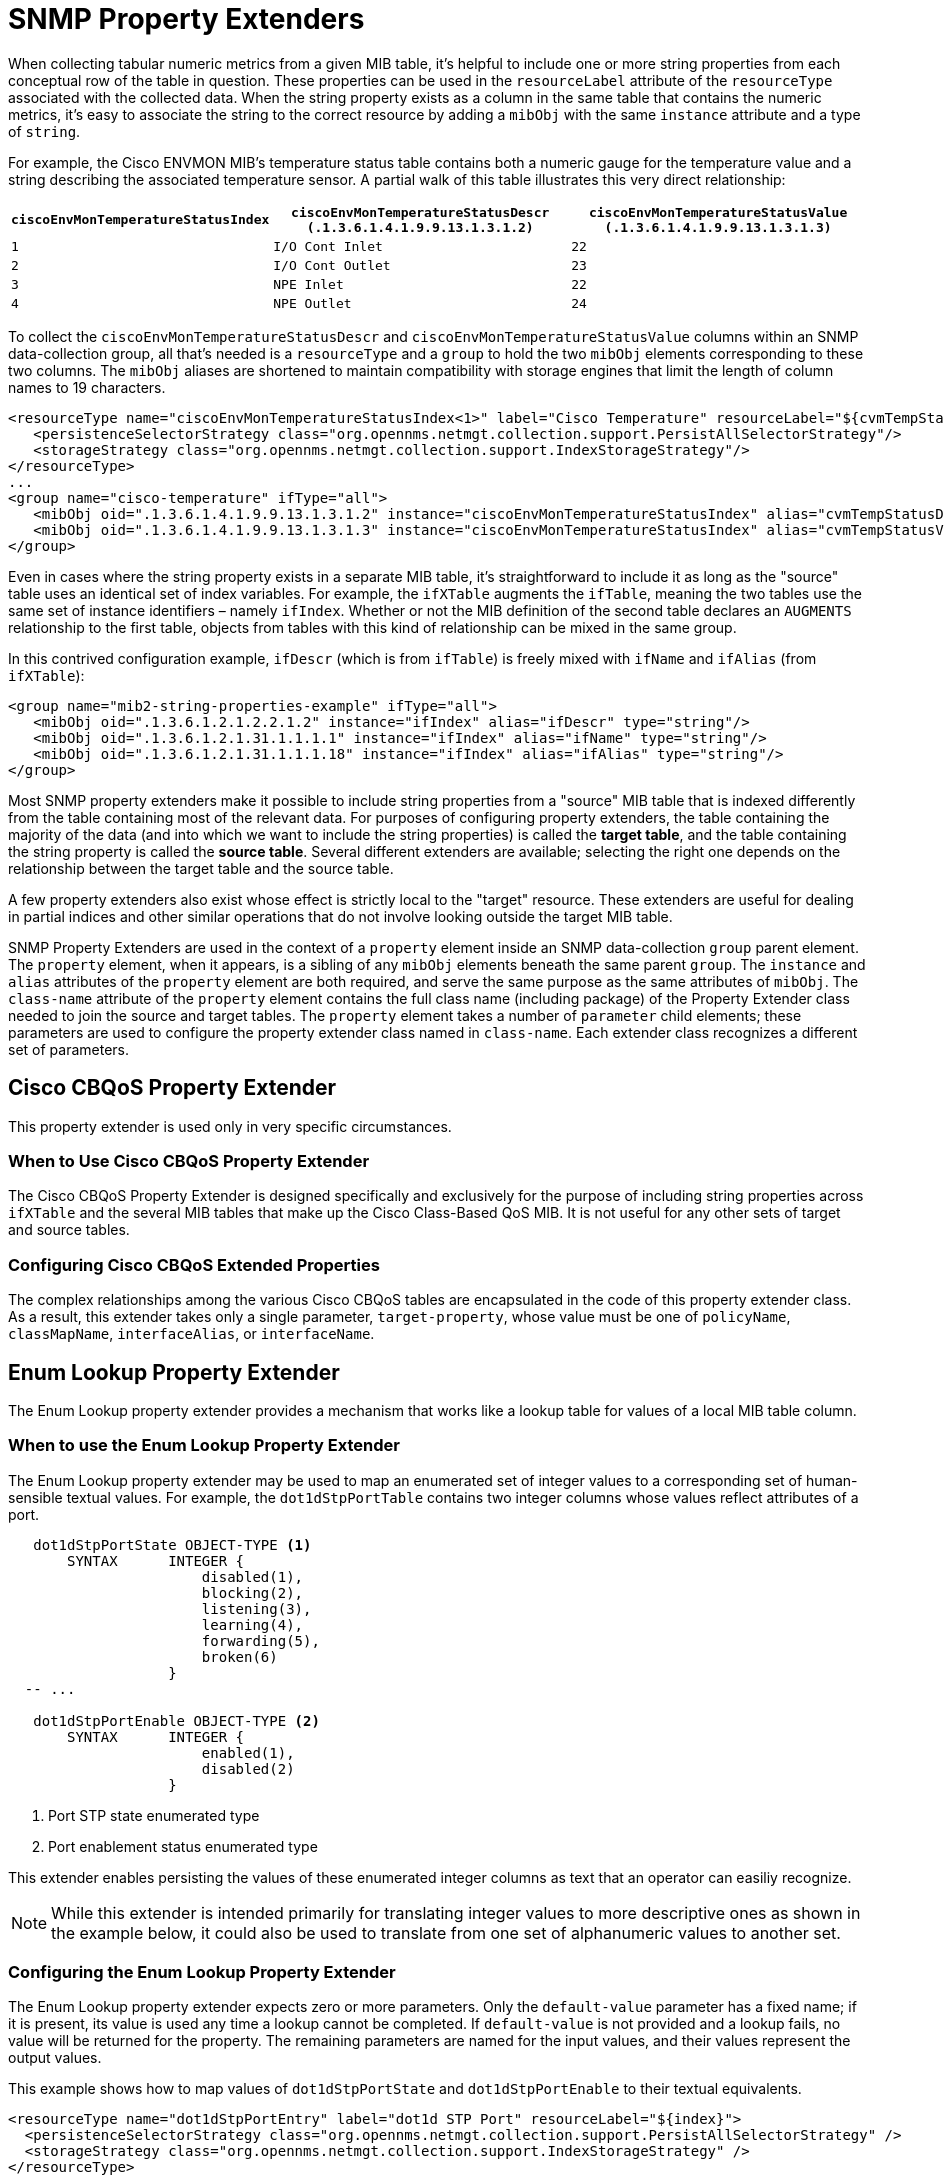 
= SNMP Property Extenders

When collecting tabular numeric metrics from a given MIB table, it's helpful to include one or more string properties from each conceptual row of the table in question.
These properties can be used in the `resourceLabel` attribute of the `resourceType` associated with the collected data.
When the string property exists as a column in the same table that contains the numeric metrics, it's easy to associate the string to the correct resource by adding a `mibObj` with the same `instance` attribute and a type of `string`.

For example, the Cisco ENVMON MIB's temperature status table contains both a numeric gauge for the temperature value and a string describing the associated temperature sensor.
A partial walk of this table illustrates this very direct relationship:

[options="header, autowidth"]
|===
| `ciscoEnvMonTemperatureStatusIndex` | `ciscoEnvMonTemperatureStatusDescr (.1.3.6.1.4.1.9.9.13.1.3.1.2)` | `ciscoEnvMonTemperatureStatusValue (.1.3.6.1.4.1.9.9.13.1.3.1.3)`
| `1` | `I/O Cont Inlet` | `22`
| `2` | `I/O Cont Outlet` | `23`
| `3` | `NPE Inlet` | `22`
| `4` | `NPE Outlet` | `24`
|===

To collect the `ciscoEnvMonTemperatureStatusDescr` and `ciscoEnvMonTemperatureStatusValue` columns within an SNMP data-collection group, all that's needed is a `resourceType` and a `group` to hold the two `mibObj` elements corresponding to these two columns.
The `mibObj` aliases are shortened to maintain compatibility with storage engines that limit the length of column names to 19 characters.

[source, xml]
----
<resourceType name="ciscoEnvMonTemperatureStatusIndex<1>" label="Cisco Temperature" resourceLabel="${cvmTempStatusDescr} (index ${index})">
   <persistenceSelectorStrategy class="org.opennms.netmgt.collection.support.PersistAllSelectorStrategy"/>
   <storageStrategy class="org.opennms.netmgt.collection.support.IndexStorageStrategy"/>
</resourceType>
...
<group name="cisco-temperature" ifType="all">
   <mibObj oid=".1.3.6.1.4.1.9.9.13.1.3.1.2" instance="ciscoEnvMonTemperatureStatusIndex" alias="cvmTempStatusDescr" type="string"/>
   <mibObj oid=".1.3.6.1.4.1.9.9.13.1.3.1.3" instance="ciscoEnvMonTemperatureStatusIndex" alias="cvmTempStatusValue" type="gauge"/>
</group>
----

Even in cases where the string property exists in a separate MIB table, it's straightforward to include it as long as the "source" table uses an identical set of index variables.
For example, the `ifXTable` augments the `ifTable`, meaning the two tables use the same set of instance identifiers – namely `ifIndex`.
Whether or not the MIB definition of the second table declares an `AUGMENTS` relationship to the first table, objects from tables with this kind of relationship can be mixed in the same group.

In this contrived configuration example, `ifDescr` (which is from `ifTable`) is freely mixed with `ifName` and `ifAlias` (from `ifXTable`):

[source, xml]
----
<group name="mib2-string-properties-example" ifType="all">
   <mibObj oid=".1.3.6.1.2.1.2.2.1.2" instance="ifIndex" alias="ifDescr" type="string"/>
   <mibObj oid=".1.3.6.1.2.1.31.1.1.1.1" instance="ifIndex" alias="ifName" type="string"/>
   <mibObj oid=".1.3.6.1.2.1.31.1.1.1.18" instance="ifIndex" alias="ifAlias" type="string"/>
</group>
----

Most SNMP property extenders make it possible to include string properties from a "source" MIB table that is indexed differently from the table containing most of the relevant data.
For purposes of configuring property extenders, the table containing the majority of the data (and into which we want to include the string properties) is called the *target table*, and the table containing the string property is called the *source table*.
Several different extenders are available; selecting the right one depends on the relationship between the target table and the source table.

A few property extenders also exist whose effect is strictly local to the "target" resource.
These extenders are useful for dealing in partial indices and other similar operations that do not involve looking outside the target MIB table.

SNMP Property Extenders are used in the context of a `property` element inside an SNMP data-collection `group` parent element.
The `property` element, when it appears, is a sibling of any `mibObj` elements beneath the same parent `group`.
The `instance` and `alias` attributes of the `property` element are both required, and serve the same purpose as the same attributes of `mibObj`.
The `class-name` attribute of the `property` element contains the full class name (including package) of the Property Extender class needed to join the source and target tables.
The `property` element takes a number of `parameter` child elements; these parameters are used to configure the property extender class named in `class-name`.
Each extender class recognizes a different set of parameters.

== Cisco CBQoS Property Extender
This property extender is used only in very specific circumstances.

=== When to Use Cisco CBQoS Property Extender

The Cisco CBQoS Property Extender is designed specifically and exclusively for the purpose of including string properties across `ifXTable` and the several MIB tables that make up the Cisco Class-Based QoS MIB.
It is not useful for any other sets of target and source tables.

=== Configuring Cisco CBQoS Extended Properties

The complex relationships among the various Cisco CBQoS tables are encapsulated in the code of this property extender class.
As a result, this extender takes only a single parameter, `target-property`, whose value must be one of `policyName`, `classMapName`, `interfaceAlias`, or `interfaceName`.

== Enum Lookup Property Extender
The Enum Lookup property extender provides a mechanism that works like a lookup table for values of a local MIB table column.

=== When to use the Enum Lookup Property Extender
The Enum Lookup property extender may be used to map an enumerated set of integer values to a corresponding set of human-sensible textual values.
For example, the `dot1dStpPortTable` contains two integer columns whose values reflect attributes of a port.

[source,text]
----
   dot1dStpPortState OBJECT-TYPE <1>
       SYNTAX      INTEGER {
                       disabled(1),
                       blocking(2),
                       listening(3),
                       learning(4),
                       forwarding(5),
                       broken(6)
                   }
  -- ...

   dot1dStpPortEnable OBJECT-TYPE <2>
       SYNTAX      INTEGER {
                       enabled(1),
                       disabled(2)
                   }
----
<1> Port STP state enumerated type
<2> Port enablement status enumerated type

This extender enables persisting the values of these enumerated integer columns as text that an operator can easiliy recognize.

NOTE: While this extender is intended primarily for translating integer values to more descriptive ones as shown in the example below, it could also be used to translate from one set of alphanumeric values to another set.

=== Configuring the Enum Lookup Property Extender
The Enum Lookup property extender expects zero or more parameters.
Only the `default-value` parameter has a fixed name; if it is present, its value is used any time a lookup cannot be completed.
If `default-value` is not provided and a lookup fails, no value will be returned for the property.
The remaining parameters are named for the input values, and their values represent the output values.

This example shows how to map values of `dot1dStpPortState` and `dot1dStpPortEnable` to their textual equivalents.

[source, xml]
----
<resourceType name="dot1dStpPortEntry" label="dot1d STP Port" resourceLabel="${index}">
  <persistenceSelectorStrategy class="org.opennms.netmgt.collection.support.PersistAllSelectorStrategy" />
  <storageStrategy class="org.opennms.netmgt.collection.support.IndexStorageStrategy" />
</resourceType>

...

<groups>
  <group name="dot1dStpPortTable" ifType="all">
    <mibObj oid=".1.3.6.1.2.1.17.2.15.1.3"  instance="dot1dStpPortEntry" alias="dot1dStpPortState"  type="string"/> <1>
    <mibObj oid=".1.3.6.1.2.1.17.2.15.1.4"  instance="dot1dStpPortEntry" alias="dot1dStpPortEnable" type="string"/> <2>
    <mibObj oid=".1.3.6.1.2.1.17.2.15.1.10" instance="dot1dStpPortEntry" alias="dot1dStpPortFwTrans"   type="counter" />
    <property instance="dot1dStpPortEntry" alias="dot1dStpPortStateText" class-name="org.opennms.netmgt.collectd.EnumLookupPropertyExtender"> <3>
      <parameter key="enum-attribute" value="dot1dStpPortState"/>
      <parameter key="1" value="disabled(1)"/>
      <parameter key="2" value="blocking(2)"/>
      <parameter key="3" value="listening(3)"/>
      <parameter key="4" value="learning(4)"/>
      <parameter key="5" value="forwarding(5)"/>
      <parameter key="6" value="broken(6)"/>
    </property>
    <property instance="dot1dStpPortEntry" alias="dot1dStpPortEnableText" class-name="org.opennms.netmgt.collectd.EnumLookupPropertyExtender"> <4>
      <!-- Note absence of parenthetical numeric values; they are entirely optional -->
      <parameter key="1" value="enabled"/>
      <parameter key="2" value="disabled"/>
    </property>
  </group>
</groups>
----
<1> Port STP state enumerated integer attribute
<2> Port enablement status enumerated integer attribute
<3> Derived port STP state textual attribute `dot1dStpPortStateText`
<4> Derived port enablement status textual attribute `dot1dStpPortEnableText`

== Index Split Property Extender

The Index Split property extender enables extraction of part of a resource's local instance identifier.

=== When to Use the Index Split Property Extender

Use the Index Split property extender when collecting data from tables with compound indices, because it enables extraction of a single index component.
For example, the Cisco Airespace `bsnAPIfLoadParametersTable` is indexed using the tuple of `bsnAPDot3MacAdddress` and `bsnAPIfSlotId`.

[source, text]
----
bsnAPIfLoadParametersEntry OBJECT-TYPE
    -- ...
    DESCRIPTION
        "An entry (conceptual row) in the Table.
        Entries in this MIB are indexed by
        bsnAPDot3MacAddress and bsnAPIfSlotId"
    INDEX           {
                        bsnAPDot3MacAddress,
                        bsnAPIfSlotId
                    } <1>

    -- ...
----
<1> `bsnAPDot3MacAddress` is the first component of the compound index for the entry type for `bsnAPIfLoadParametersTable`

This extender enables extraction of just the `bsnAPIfSlotId` component for use in a resource label.

=== Configuring the Index Split Property Extender

The Index Split property extender expects a single parameter, `index-pattern`, whose value is a regular expression.
The expression must be general enough to match all possible index values for the table at hand, and should include one capturing group.
The subpattern matched by the expression's first capturing group will be returned; any further groups are ignored.

This example shows how to extract just the `bsnAPIfSlotId` index component as a string property.

[source, xml]
----
<group name="bsnAPIfLoadParametersTable" ifType="all">
  <mibObj oid=".1.3.6.1.4.1.14179.2.2.13.1.4" instance="bsnAPIfLoadParametersEntry" alias="bsnAPIfLoadNumOfCli" type="integer" />
  <property instance="bsnAPIfLoadParametersEntry" alias="slotNumber" class-name="org.opennms.netmgt.collectd.IndexSplitPropertyExtender"> <1>
    <parameter key="index-pattern" value="^.+\.(\d+)$" /> <2>
  </property>
</group>
----
<1> Derived string property `slotNumber`
<2> Regular expression; the portion in parentheses is what gets extracted. `\d+` means "one or more decimal digit characters".

== Regex Property Extender

The Regex property extender works similarly to the Index Split property extender, with the added capability of importing a string property from a source table.

=== When to Use the Regex Property Extender

The Regex property extender is useful when some portion of the target MIB table's index can be used as an index to the source MIB table.
For example, the Cisco Airespace `bsnAPIfLoadParametersTable` is indexed using the tuple of `bsnAPDot3MacAdddress` and `bsnAPIfSlotId`, whereas the `bsnAPTable` is indexed on `bsnAPDot3MacAddress` alone.

[source, text]
----
bsnAPIfLoadParametersEntry OBJECT-TYPE
    -- ...
    DESCRIPTION
        "An entry (conceptual row) in the Table.
        Entries in this MIB are indexed by
        bsnAPDot3MacAddress and bsnAPIfSlotId"
    INDEX           {
                        bsnAPDot3MacAddress,
                        bsnAPIfSlotId
                    } <1>

    -- ...

bsnAPEntry OBJECT-TYPE
    -- ...
    DESCRIPTION
        "An entry in the bsnAPTable."
    INDEX           { bsnAPDot3MacAddress } <2>
    -- ...
----
<1> `bsnAPDot3MacAddress` is the first component of the compound index for the entry type for `bsnAPIfLoadParametersTable`
<2> `bsnAPDot3MacAddress` is the sole index for the entry type for `bsnAPTable`

By extracting just the first index component and using the result as an index into the source MIB table, it's possible to import the human-sensible `bsnAPName` string property from the source MIB table.

=== Configuring the Regex Property Extender

The Regex property extender expects three parameters, all of which are required:

.Regex Property Extender Parameters
[options="header, autowidth"]
|===
| Name | Description
| `source-type` | The name of the `resourceType` associated with the source MIB table
| `source-alias` | The alias name of the string property to be imported from the source MIB table
| `index-pattern` | A regular expression containing one matching group
|===

The `index-pattern` expression must meet the same criteria as for the Index Split property extender.
The subpattern matched by its first capturing group will be used as an index into the source MIB table; any further groups are ignored.

This example shows how to use the value of `bsnAPDot3MacAddress` as an index into the `bsnAPTable`.

[source, xml]
----
<resourceType name="bsnAPEntry" label="Cisco Wireless AP" resourceLabel="${bsnAPName} (index ${index})">
  <persistenceSelectorStrategy class="org.opennms.netmgt.collection.support.PersistAllSelectorStrategy" />
  <storageStrategy class="org.opennms.netmgt.collection.support.IndexStorageStrategy" />
</resourceType>

<resourceType name="bsnAPIfLoadParametersEntry" label="Cisco Wireless AP Resources" resourceLabel="${bsnAPName} (index ${index})">
  <persistenceSelectorStrategy class="org.opennms.netmgt.collection.support.PersistAllSelectorStrategy" />
  <storageStrategy class="org.opennms.netmgt.collection.support.IndexStorageStrategy" />
</resourceType>

<groups>
  <group name="bsnAPTable" ifType="all">
    <mibObj oid=".1.3.6.1.4.1.14179.2.2.1.1.3" instance="bsnAPEntry" alias="bsnAPName" type="string" /> <1>
  </group>

  <group name="bsnAPIfLoadParametersTable" ifType="all">
    <mibObj oid=".1.3.6.1.4.1.14179.2.2.13.1.4" instance="bsnAPIfLoadParametersEntry" alias="bsnAPIfLoadNumOfCli" type="integer" />
    <property instance="bsnAPIfLoadParametersEntry" alias="bsnAPName" class-name="org.opennms.netmgt.collectd.RegexPropertyExtender"> <2>
      <parameter key="source-type" value="bsnAPEntry" />
      <parameter key="source-alias" value="bsnAPName" />
      <parameter key="index-pattern" value="^(.+)\.\d+$" /> <3>
    </property>
  </group>
</groups>
----
<1> Regular string property `bsnAPName` on the source table
<2> Extended string property `bsnAPName` on the target table
<3> Regular expression; the portion in parentheses is what gets extracted. `\d+` means "one or more decimal digit characters".

== Pointer-Like Index Property Extender

The Pointer-Like Index property extender makes it possible to use the value of an attribute from the target MIB table as the index into the source MIB table.
Unlike the Index Split and Regex extenders, this extender class does not require the target and source MIB tables to share any index components.

=== When to Use the Pointer-Like Index Property Extender

The Pointer-Like Index property extender is useful when the target MIB table contains a column whose value can be used as an index into the source MIB table.
For example, the Cisco Process MIB's `cpmCPUTotalTable` has its own index that is not shared with any other tables, but its `cpmCPUTotalPhysicalIndex` column contains an integer which can be used as an index into the `entPhysicalTable`.

[source, text]
----
cpmCPUTotalEntry OBJECT-TYPE
    -- ...
    DESCRIPTION
        "Overall information about the CPU load. Entries in this
        table come and go as CPUs are added and removed from the
        system."
    INDEX           { cpmCPUTotalIndex } <1>
    -- ...

cpmCPUTotalPhysicalIndex OBJECT-TYPE <2>
    -- ...
    DESCRIPTION
        "The entPhysicalIndex of the physical entity for which
        the CPU statistics in this entry are maintained.
        The physical entity can be a CPU chip, a group of CPUs,
        a CPU card etc. The exact type of this entity is described by
        its entPhysicalVendorType value. If the CPU statistics
        in this entry correspond to more than one physical entity
        (or to no physical entity), or if the entPhysicalTable is
        not supported on the SNMP agent, the value of this object
        must be zero."
    -- ...

entPhysicalEntry       OBJECT-TYPE
    -- ...
    DESCRIPTION
            "Information about a particular physical entity.

            Each entry provides objects (entPhysicalDescr,
            entPhysicalVendorType, and entPhysicalClass) to help an NMS
            identify and characterize the entry, and objects
            (entPhysicalContainedIn and entPhysicalParentRelPos) to help
            an NMS relate the particular entry to other entries in this
            table."
    INDEX   { entPhysicalIndex } <3>
    -- ...
----
<1> The `cpmCPUTotalTable` entry type is indexed on `cpmCPUTotalIndex`, which has no meaning outside this table
<2> The `cpmCPUTotalPhysicalIndex` column contains a value of `entPhysicalIndex` corresponding to the CPU referenced in a given row
<3> The `entPhysicalTable` entry type is indexed on `entPhysicalIndex` and provides many useful textual columns.

By treating `cpmCPUTotalPhysicalIndex` somewhat like a link:https://en.wikipedia.org/wiki/Pointer_(computer_programming)[pointer], it's possible to import string properties from the `entPhysicalTable` for use in the resource-label.

NOTE: Some combinations of Cisco hardware and software appear to use values of `cpmCPUTotalIndex` that are directly interchangeable with `entPhysicalIndex`.
This relationship does not hold across all product lines or software revisions.

=== Configuring the Pointer-Like Index Property Extender

The Pointer-Like Index property extender expects three parameters, all of which are required:

.Pointer-Like Index Property Extender Parameters
[options="header, autowidth"]
|===
| Name | Description
| `source-type` | The name of the `resourceType` associated with the source MIB table
| `source-attribute` | The alias name of the string property to be imported from the source MIB table
| `target-index-pointer-column` | The alias name of the column in the target MIB table whose value may be used as an index into the source MIB table
|===

This example shows how to use `cpmCPUTotalPhysicalIndex` as a pointer-like index into the `entPhysicalTable`.
The target resource gains a pair of string properties, which we will call `cpmCPUTotalName` and `cpmCPUTotalDescr`.

[source, xml]
----
<resourceType name="entPhysicalEntry" label="Physical Entity" resourceLabel="${entPhysicalName} (${entPhysicalDescr}))">
   <persistenceSelectorStrategy class="org.opennms.netmgt.collection.support.PersistAllSelectorStrategy"/>
   <storageStrategy class="org.opennms.netmgt.collection.support.IndexStorageStrategy"/>
</resourceType>

<resourceType name="cpmCPUTotalEntry" label="Cisco CPU Total" resourceLabel="${cpmCPUTotalName} (${cpmCPUTotalDescr})">
 <persistenceSelectorStrategy class="org.opennms.netmgt.collection.support.PersistAllSelectorStrategy" />
 <storageStrategy class="org.opennms.netmgt.collection.support.IndexStorageStrategy" />
</resourceType>

<groups>
  <group name="entity-physical-table" ifType="all">
    <mibObj oid=".1.3.6.1.2.1.47.1.1.1.1.2" instance="entPhysicalEntry" alias="entPhysicalDescr" type="string"/> <1>
    <mibObj oid=".1.3.6.1.2.1.47.1.1.1.1.7" instance="entPhysicalEntry" alias="entPhysicalName" type="string"/> <2>
  </group>

  <group name="cpm-cpu-total" ifType="all">
    <mibObj oid=".1.3.6.1.4.1.9.9.109.1.1.1.1.2"  instance="cpmCPUTotalEntry" alias="cpmCPUTotalPhysicalIndex"  type="string" /> <3>
    <mibObj oid=".1.3.6.1.4.1.9.9.109.1.1.1.1.8"  instance="cpmCPUTotalEntry" alias="cpmCPUTotal5minRev"        type="gauge" />
    <property instance="cpmCPUTotalEntry" alias="cpmCPUTotalName" class-name="org.opennms.netmgt.collectd.PointerLikeIndexPropertyExtender"> <4>
      <parameter key="source-type" value="entPhysicalEntry"/>
      <parameter key="source-attribute" value="entPhysicalName"/> <5>
      <parameter key="target-index-pointer-column" value="cpmCPUTotalPhysicalIndex"/>
    </property>
    <property instance="cpmCPUTotalEntry" alias="cpmCPUTotalDescr" class-name="org.opennms.netmgt.collectd.PointerLikeIndexPropertyExtender"> <6>
      <parameter key="source-type" value="entPhysicalEntry"/>
      <parameter key="source-attribute" value="entPhysicalDescr"/> <7>
      <parameter key="target-index-pointer-column" value="cpmCPUTotalPhysicalIndex"/>
    </property>
  </group>
</groups>
----
<1>, <2> First we collect `entPhysicalDescr` and `entPhysicalName` in the source group, which uses a resource-type associated with the `entPhysicalTable`
<3> Then we collect the pointer-like `cpmCPUTotalPhysicalIndex` in the target group, whose resource-type is associated with the `cpmCPUTotalTable`
<4> We derive `cpmCPUTotalName` in the target group telling the extender to use the pointer-like property's value as an index into the source table, and specify that we want to "pull over" the source attribute `entPhysicalName` <5>
<6> Deriving `cpmCPUTotalDescr` is almost identical, except that this time we are pulling over the value of `entPhysicalDescr` <7>

== SNMP Interface Property Extender

The SNMP Interface property extender does much the same job as the Pointer-Like Index property extender, but it is specialized for importing properties from the `ifTable`.
Resources representing rows in the `ifTable` are modeled differently in {page-component-title} compared to other tabular resource types, and this extender accounts for those differences.

=== When to Use the SNMP Interface Property Extender

Use the SNMP Interface property extender when the string property you want to import is associated with a network interface which is represented by a row in the `ifTable`.
For example, the `dot1dBasePortTable` has its own index which does not share any components with any other table, but its `dot1dBasePortIfIndex` column contains a value that is a valid `ifIndex`.

[source, text]
----
   dot1dBasePortEntry OBJECT-TYPE
       -- ...
       DESCRIPTION
           "A list of information for each port of the bridge."
       -- ...
       INDEX  { dot1dBasePort } <1>
  -- ...

   dot1dBasePortIfIndex OBJECT-TYPE <2>
       -- ...
       DESCRIPTION
           "The value of the instance of the ifIndex object,
           defined in IF-MIB, for the interface corresponding
           to this port."
       ::= { dot1dBasePortEntry 2 }
  -- ...

ifEntry OBJECT-TYPE
    -- ...
    DESCRIPTION
            "An entry containing management information applicable to a
            particular interface."
    INDEX   { ifIndex } <3>
    ::= { ifTable 1 }
----
<1> The entry type for `dot1dBasePortTable` is indexed on `dot1dBasePort`, which has no significance outside this table
<2> But `dot1dBasePortTable` contains column `dot1dBasePortIfIndex`, which tells us the `ifIndex` corresponding to the physical port underlying to the associated bridge base port
<3> `ifIndex` is the index of the `ifTable` entry type (and also of the `ifXTable` entry type)

By using this extender, it's possible to import string attributes from the `ifTable`, `ifXTable`, or another table that augments the `ifTable`.

=== Configuring the SNMP Interface Property Extender

The SNMP Interface property extender expects two or three parameters:

.SNMP Interface Property Extender Parameters
[options="header, autowidth"]
|===
| Name | Description | Required | Default value
| `source-attribute` | The alias name of the string property to be imported from the source MIB table | required | –
| `source-ifindex-attribute` | The name of the column in the source MIB table that contains a value of `ifIndex` | optional | `ifIndex`
| `target-ifindex-pointer-column` | The name of the column in the target MIB table that contains a value of `ifIndex` | required | –
|===

This example shows how to use `dot1dBasePortIfIndex` as a pointer-like index to import `ifDescr` from the `ifTable`, and `ifName` and `ifAlias` from the `ifXTable`, into a trio of new string properties in the target resource.

[source, xml]
----
<resourceType name="dot1dBasePortEntry" label="dot1d Base Port" resourceLabel="${index}">
  <persistenceSelectorStrategy class="org.opennms.netmgt.collection.support.PersistAllSelectorStrategy" />
  <storageStrategy class="org.opennms.netmgt.collection.support.IndexStorageStrategy" />
</resourceType>

<groups>
  <group name="ifTable" ifType="all">
    <mibObj oid=".1.3.6.1.2.1.2.2.1.1"     instance="ifIndex" alias="interfaceIndex" type="string" /> <1>
    <mibObj oid=".1.3.6.1.2.1.2.2.1.2"     instance="ifIndex" alias="interfaceDescr" type="string" />
    <mibObj oid=".1.3.6.1.2.1.31.1.1.1.1"  instance="ifIndex" alias="interfaceName"  type="string" />
    <mibObj oid=".1.3.6.1.2.1.31.1.1.1.18" instance="ifIndex" alias="interfaceAlias" type="string" />
  </group>

  <group name="dot1dBasePortTable" ifType="all">
    <mibObj oid=" .1.3.6.1.2.1.17.1.4.1.1" instance="dot1dBasePortEntry" alias="dot1dBasePort"        type="string" />
    <mibObj oid=" .1.3.6.1.2.1.17.1.4.1.2" instance="dot1dBasePortEntry" alias="dot1dBasePortIfIndex" type="string" /> <2>
    <mibObj oid=" .1.3.6.1.2.1.17.1.4.1.4" instance="dot1dBasePortEntry" alias="d1dBPDelayExDiscard"  type="counter" />
    <mibObj oid=" .1.3.6.1.2.1.17.1.4.1.5" instance="dot1dBasePortEntry" alias="d1dBPMtuExDiscard"    type="counter" />
    <property instance="dot1dBasePortEntry" alias="dot1dBasePortIfDescr" class-name="org.opennms.netmgt.collectd.InterfaceSnmpPropertyExtender"> <3>
      <parameter key="source-ifindex-attribute" value="interfaceIndex"/>
      <parameter key="source-attribute" value="interfaceDescr"/> <4>
      <parameter key="target-ifindex-pointer-column" value="dot1dBasePortIfIndex"/>
    </property>
    <property instance="dot1dBasePortEntry" alias="dot1dBasePortIfName" class-name="org.opennms.netmgt.collectd.InterfaceSnmpPropertyExtender"> <5>
      <parameter key="source-ifindex-attribute" value="interfaceIndex"/>
      <parameter key="source-attribute" value="interfaceName"/> <6>
      <parameter key="target-ifindex-pointer-column" value="dot1dBasePortIfIndex"/>
    </property>
    <property instance="dot1dBasePortEntry" alias="dot1dBasePortIfAlias" class-name="org.opennms.netmgt.collectd.InterfaceSnmpPropertyExtender"> <7>
      <parameter key="source-ifindex-attribute" value="interfaceIndex"/>
      <parameter key="source-attribute" value="interfaceAlias"/> <8>
      <parameter key="target-ifindex-pointer-column" value="dot1dBasePortIfIndex"/>
    </property>
  </group>
</groups>
----
<1> First we collect all of `ifIndex`, `ifDescr`, `ifName`, and `ifAlias` in a group associated with the `ifIndex` source resource-type, using modified names to avoid collisions with internal workings (the `ifIndex` type is built in, so we do not need a custom resource-type definition for it)
<2> Then we collect the pointer-like column `dot1dBasePortIfIndex` in the target group
<3> To derive the `dot1dBasePortIfDescr` string property, we tell the extender which target attribute contains the pointer-like value, which source column needs to have a matching value, and that we want to "pull over" the `interfaceDescr` property
<4> from the source group
<5> Deriving `dot1dBasePortIfName` is almost identical, except that we want the property `interfaceName`
<6> from the source group instead
<7> Again with `dot1dBasePortIfAlias`, we repeat ourselves except that our desired property from the source group is `interfaceAlias` <8>
